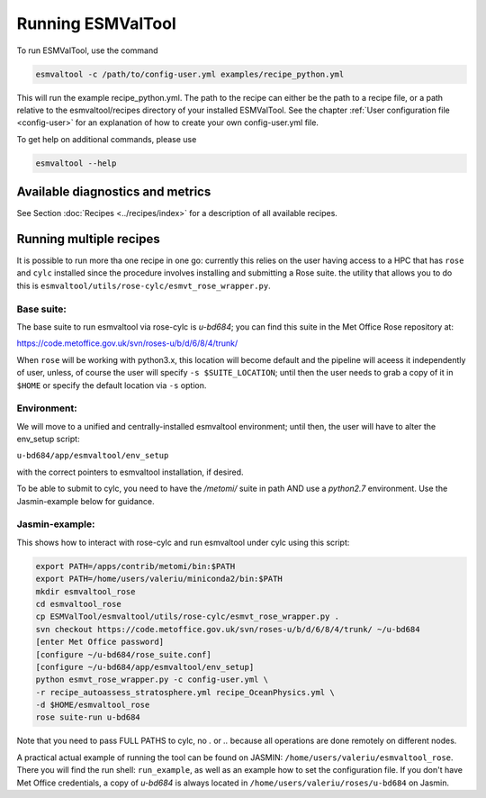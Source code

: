 .. _running:

******************
Running ESMValTool
******************

To run ESMValTool, use the command

.. code:: bash

	esmvaltool -c /path/to/config-user.yml examples/recipe_python.yml

This will run the example recipe_python.yml. The path to the recipe can either
be the path to a recipe file, or a path relative to the esmvaltool/recipes
directory of your installed ESMValTool. See the chapter :ref:`User
configuration file <config-user>` for an explanation of how
to create your own config-user.yml file.

To get help on additional commands, please use

.. code:: bash

	esmvaltool --help



Available diagnostics and metrics
=================================

See Section :doc:`Recipes <../recipes/index>` for a description of all
available recipes.


Running multiple recipes
========================

It is possible to run more tha one recipe in one go: currently this relies on the user
having access to a HPC that has ``rose`` and ``cylc`` installed since the procedure involves
installing and submitting a Rose suite. the utility that allows you to do this is
``esmvaltool/utils/rose-cylc/esmvt_rose_wrapper.py``.

Base suite:
-----------
The base suite to run esmvaltool via rose-cylc is `u-bd684`; you can find
this suite in the Met Office Rose repository at:

https://code.metoffice.gov.uk/svn/roses-u/b/d/6/8/4/trunk/

When ``rose`` will be working with python3.x, this location will become
default and the pipeline will aceess it independently of user, unless, of
course the user will specify ``-s $SUITE_LOCATION``; until then the user needs
to grab a copy of it in ``$HOME`` or specify the default location via ``-s`` option.

Environment:
------------
We will move to a unified and centrally-installed esmvaltool environment;
until then, the user will have to alter the env_setup script:

``u-bd684/app/esmvaltool/env_setup``

with the correct pointers to esmvaltool installation, if desired.

To be able to submit to cylc, you need to have the `/metomi/` suite in path
AND use a `python2.7` environment. Use the Jasmin-example below for guidance.

Jasmin-example:
---------------
This shows how to interact with rose-cylc and run esmvaltool under cylc
using this script:

.. code:: bash

   export PATH=/apps/contrib/metomi/bin:$PATH
   export PATH=/home/users/valeriu/miniconda2/bin:$PATH
   mkdir esmvaltool_rose
   cd esmvaltool_rose
   cp ESMValTool/esmvaltool/utils/rose-cylc/esmvt_rose_wrapper.py .
   svn checkout https://code.metoffice.gov.uk/svn/roses-u/b/d/6/8/4/trunk/ ~/u-bd684
   [enter Met Office password]
   [configure ~/u-bd684/rose_suite.conf]
   [configure ~/u-bd684/app/esmvaltool/env_setup]
   python esmvt_rose_wrapper.py -c config-user.yml \
   -r recipe_autoassess_stratosphere.yml recipe_OceanPhysics.yml \
   -d $HOME/esmvaltool_rose
   rose suite-run u-bd684

Note that you need to pass FULL PATHS to cylc, no `.` or `..` because all
operations are done remotely on different nodes.

A practical actual example of running the tool can be found on JASMIN:
``/home/users/valeriu/esmvaltool_rose``.
There you will find the run shell: ``run_example``, as well as an example
how to set the configuration file. If you don't have Met Office credentials,
a copy of `u-bd684` is always located in ``/home/users/valeriu/roses/u-bd684`` on Jasmin.
